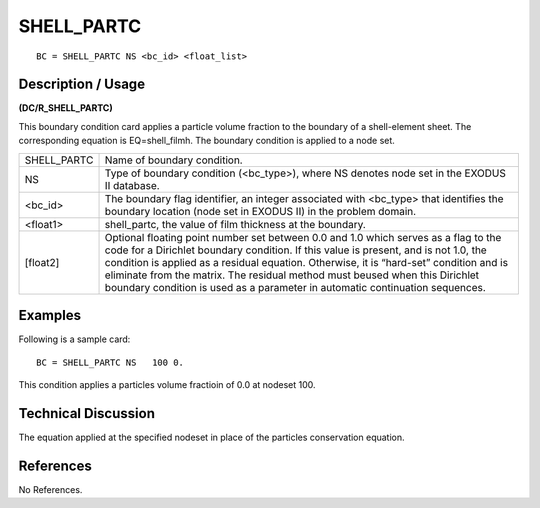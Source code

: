 ***************
**SHELL_PARTC**
***************

::

	BC = SHELL_PARTC NS <bc_id> <float_list>

-----------------------
**Description / Usage**
-----------------------

**(DC/R_SHELL_PARTC)**

This boundary condition card applies a particle volume fraction to the boundary of a shell-element sheet. The corresponding equation is EQ=shell_filmh. The boundary condition is applied to a node set.

=========== ============================================================
SHELL_PARTC Name of boundary condition.
NS          Type of boundary condition (<bc_type>), where NS
            denotes node set in the EXODUS II database.
<bc_id>     The boundary flag identifier, an integer associated with
            <bc_type> that identifies the boundary location (node
            set in EXODUS II) in the problem domain.
<float1>    shell_partc, the value of film thickness at the boundary.
[float2]    Optional floating point number set between 0.0 and 1.0
            which serves as a flag to the code for a Dirichlet
            boundary condition. If this value is present, and is not
            1.0, the condition is applied as a residual equation.
            Otherwise, it is “hard-set” condition and is eliminate
            from the matrix. The residual method must beused 
            when this Dirichlet boundary condition is used as a
            parameter in automatic continuation sequences.
=========== ============================================================

------------
**Examples**
------------

Following is a sample card:
::

   BC = SHELL_PARTC NS   100 0.

This condition applies a particles volume fractioin of 0.0 at nodeset 100.

-------------------------
**Technical Discussion**
-------------------------

The equation applied at the specified nodeset in place of the particles conservation equation.



--------------
**References**
--------------

No References.